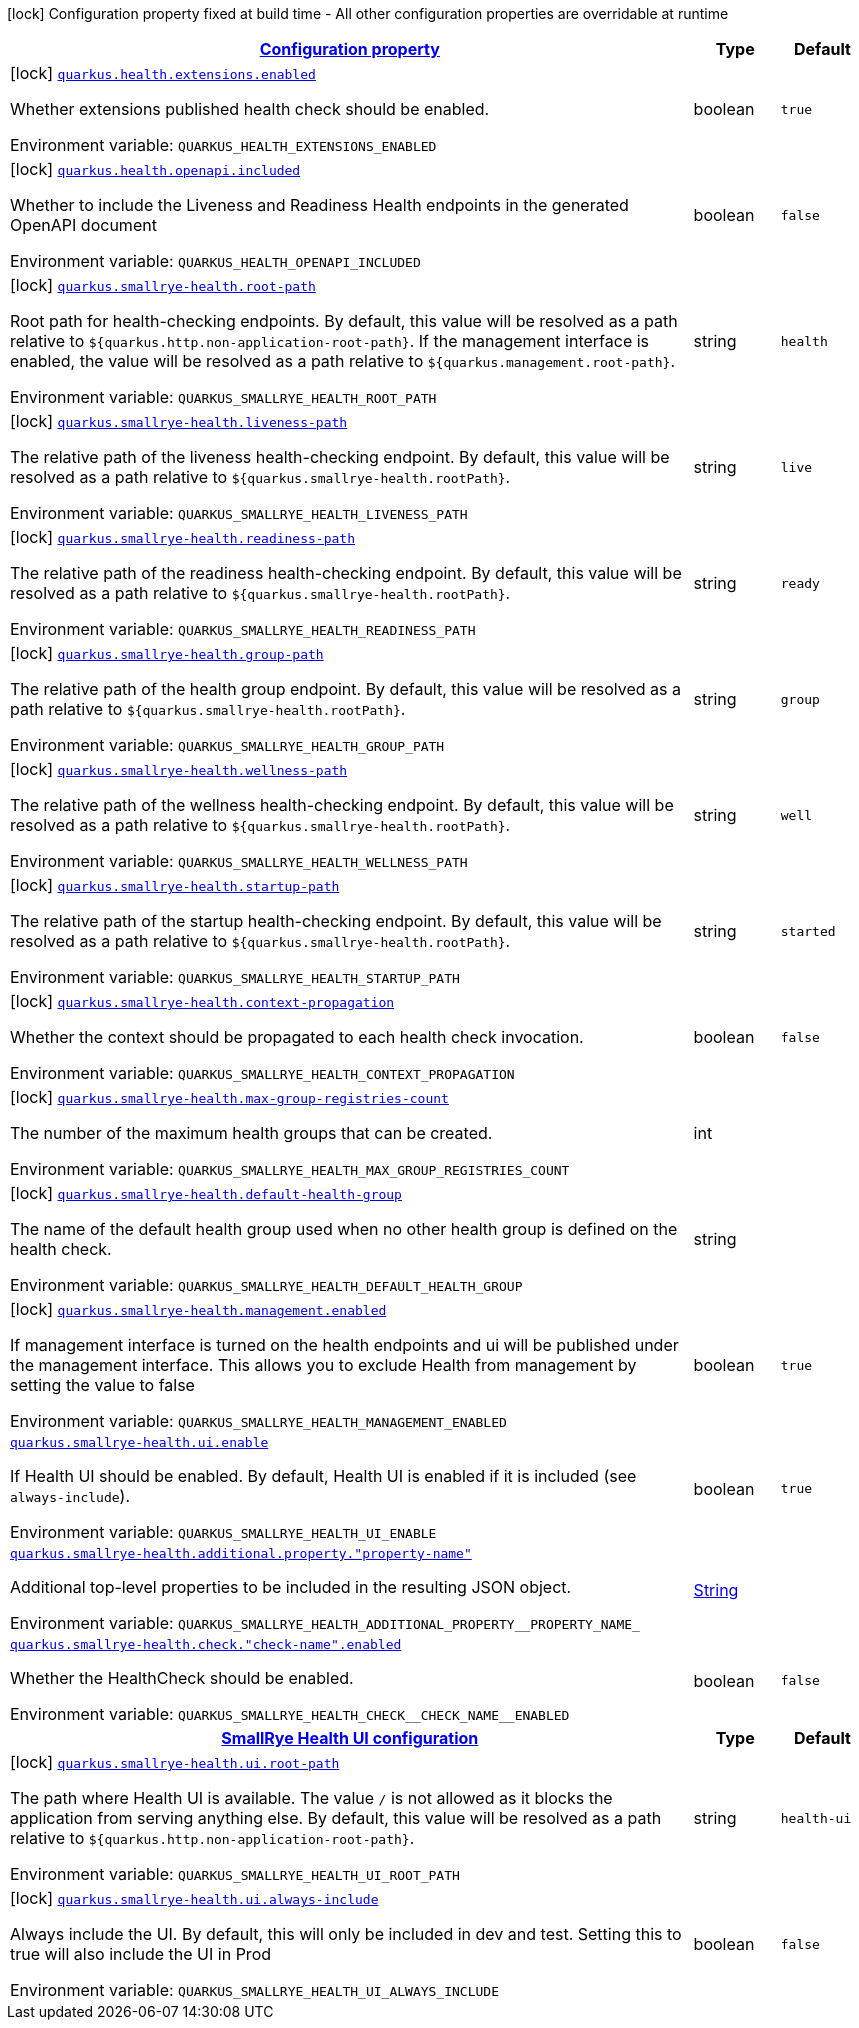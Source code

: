 
:summaryTableId: quarkus-smallrye-health
[.configuration-legend]
icon:lock[title=Fixed at build time] Configuration property fixed at build time - All other configuration properties are overridable at runtime
[.configuration-reference.searchable, cols="80,.^10,.^10"]
|===

h|[[quarkus-smallrye-health_configuration]]link:#quarkus-smallrye-health_configuration[Configuration property]

h|Type
h|Default

a|icon:lock[title=Fixed at build time] [[quarkus-smallrye-health_quarkus-health-extensions-enabled]]`link:#quarkus-smallrye-health_quarkus-health-extensions-enabled[quarkus.health.extensions.enabled]`


[.description]
--
Whether extensions published health check should be enabled.

ifdef::add-copy-button-to-env-var[]
Environment variable: env_var_with_copy_button:+++QUARKUS_HEALTH_EXTENSIONS_ENABLED+++[]
endif::add-copy-button-to-env-var[]
ifndef::add-copy-button-to-env-var[]
Environment variable: `+++QUARKUS_HEALTH_EXTENSIONS_ENABLED+++`
endif::add-copy-button-to-env-var[]
--|boolean 
|`true`


a|icon:lock[title=Fixed at build time] [[quarkus-smallrye-health_quarkus-health-openapi-included]]`link:#quarkus-smallrye-health_quarkus-health-openapi-included[quarkus.health.openapi.included]`


[.description]
--
Whether to include the Liveness and Readiness Health endpoints in the generated OpenAPI document

ifdef::add-copy-button-to-env-var[]
Environment variable: env_var_with_copy_button:+++QUARKUS_HEALTH_OPENAPI_INCLUDED+++[]
endif::add-copy-button-to-env-var[]
ifndef::add-copy-button-to-env-var[]
Environment variable: `+++QUARKUS_HEALTH_OPENAPI_INCLUDED+++`
endif::add-copy-button-to-env-var[]
--|boolean 
|`false`


a|icon:lock[title=Fixed at build time] [[quarkus-smallrye-health_quarkus-smallrye-health-root-path]]`link:#quarkus-smallrye-health_quarkus-smallrye-health-root-path[quarkus.smallrye-health.root-path]`


[.description]
--
Root path for health-checking endpoints. By default, this value will be resolved as a path relative to `$++{++quarkus.http.non-application-root-path++}++`. If the management interface is enabled, the value will be resolved as a path relative to `$++{++quarkus.management.root-path++}++`.

ifdef::add-copy-button-to-env-var[]
Environment variable: env_var_with_copy_button:+++QUARKUS_SMALLRYE_HEALTH_ROOT_PATH+++[]
endif::add-copy-button-to-env-var[]
ifndef::add-copy-button-to-env-var[]
Environment variable: `+++QUARKUS_SMALLRYE_HEALTH_ROOT_PATH+++`
endif::add-copy-button-to-env-var[]
--|string 
|`health`


a|icon:lock[title=Fixed at build time] [[quarkus-smallrye-health_quarkus-smallrye-health-liveness-path]]`link:#quarkus-smallrye-health_quarkus-smallrye-health-liveness-path[quarkus.smallrye-health.liveness-path]`


[.description]
--
The relative path of the liveness health-checking endpoint. By default, this value will be resolved as a path relative to `$++{++quarkus.smallrye-health.rootPath++}++`.

ifdef::add-copy-button-to-env-var[]
Environment variable: env_var_with_copy_button:+++QUARKUS_SMALLRYE_HEALTH_LIVENESS_PATH+++[]
endif::add-copy-button-to-env-var[]
ifndef::add-copy-button-to-env-var[]
Environment variable: `+++QUARKUS_SMALLRYE_HEALTH_LIVENESS_PATH+++`
endif::add-copy-button-to-env-var[]
--|string 
|`live`


a|icon:lock[title=Fixed at build time] [[quarkus-smallrye-health_quarkus-smallrye-health-readiness-path]]`link:#quarkus-smallrye-health_quarkus-smallrye-health-readiness-path[quarkus.smallrye-health.readiness-path]`


[.description]
--
The relative path of the readiness health-checking endpoint. By default, this value will be resolved as a path relative to `$++{++quarkus.smallrye-health.rootPath++}++`.

ifdef::add-copy-button-to-env-var[]
Environment variable: env_var_with_copy_button:+++QUARKUS_SMALLRYE_HEALTH_READINESS_PATH+++[]
endif::add-copy-button-to-env-var[]
ifndef::add-copy-button-to-env-var[]
Environment variable: `+++QUARKUS_SMALLRYE_HEALTH_READINESS_PATH+++`
endif::add-copy-button-to-env-var[]
--|string 
|`ready`


a|icon:lock[title=Fixed at build time] [[quarkus-smallrye-health_quarkus-smallrye-health-group-path]]`link:#quarkus-smallrye-health_quarkus-smallrye-health-group-path[quarkus.smallrye-health.group-path]`


[.description]
--
The relative path of the health group endpoint. By default, this value will be resolved as a path relative to `$++{++quarkus.smallrye-health.rootPath++}++`.

ifdef::add-copy-button-to-env-var[]
Environment variable: env_var_with_copy_button:+++QUARKUS_SMALLRYE_HEALTH_GROUP_PATH+++[]
endif::add-copy-button-to-env-var[]
ifndef::add-copy-button-to-env-var[]
Environment variable: `+++QUARKUS_SMALLRYE_HEALTH_GROUP_PATH+++`
endif::add-copy-button-to-env-var[]
--|string 
|`group`


a|icon:lock[title=Fixed at build time] [[quarkus-smallrye-health_quarkus-smallrye-health-wellness-path]]`link:#quarkus-smallrye-health_quarkus-smallrye-health-wellness-path[quarkus.smallrye-health.wellness-path]`


[.description]
--
The relative path of the wellness health-checking endpoint. By default, this value will be resolved as a path relative to `$++{++quarkus.smallrye-health.rootPath++}++`.

ifdef::add-copy-button-to-env-var[]
Environment variable: env_var_with_copy_button:+++QUARKUS_SMALLRYE_HEALTH_WELLNESS_PATH+++[]
endif::add-copy-button-to-env-var[]
ifndef::add-copy-button-to-env-var[]
Environment variable: `+++QUARKUS_SMALLRYE_HEALTH_WELLNESS_PATH+++`
endif::add-copy-button-to-env-var[]
--|string 
|`well`


a|icon:lock[title=Fixed at build time] [[quarkus-smallrye-health_quarkus-smallrye-health-startup-path]]`link:#quarkus-smallrye-health_quarkus-smallrye-health-startup-path[quarkus.smallrye-health.startup-path]`


[.description]
--
The relative path of the startup health-checking endpoint. By default, this value will be resolved as a path relative to `$++{++quarkus.smallrye-health.rootPath++}++`.

ifdef::add-copy-button-to-env-var[]
Environment variable: env_var_with_copy_button:+++QUARKUS_SMALLRYE_HEALTH_STARTUP_PATH+++[]
endif::add-copy-button-to-env-var[]
ifndef::add-copy-button-to-env-var[]
Environment variable: `+++QUARKUS_SMALLRYE_HEALTH_STARTUP_PATH+++`
endif::add-copy-button-to-env-var[]
--|string 
|`started`


a|icon:lock[title=Fixed at build time] [[quarkus-smallrye-health_quarkus-smallrye-health-context-propagation]]`link:#quarkus-smallrye-health_quarkus-smallrye-health-context-propagation[quarkus.smallrye-health.context-propagation]`


[.description]
--
Whether the context should be propagated to each health check invocation.

ifdef::add-copy-button-to-env-var[]
Environment variable: env_var_with_copy_button:+++QUARKUS_SMALLRYE_HEALTH_CONTEXT_PROPAGATION+++[]
endif::add-copy-button-to-env-var[]
ifndef::add-copy-button-to-env-var[]
Environment variable: `+++QUARKUS_SMALLRYE_HEALTH_CONTEXT_PROPAGATION+++`
endif::add-copy-button-to-env-var[]
--|boolean 
|`false`


a|icon:lock[title=Fixed at build time] [[quarkus-smallrye-health_quarkus-smallrye-health-max-group-registries-count]]`link:#quarkus-smallrye-health_quarkus-smallrye-health-max-group-registries-count[quarkus.smallrye-health.max-group-registries-count]`


[.description]
--
The number of the maximum health groups that can be created.

ifdef::add-copy-button-to-env-var[]
Environment variable: env_var_with_copy_button:+++QUARKUS_SMALLRYE_HEALTH_MAX_GROUP_REGISTRIES_COUNT+++[]
endif::add-copy-button-to-env-var[]
ifndef::add-copy-button-to-env-var[]
Environment variable: `+++QUARKUS_SMALLRYE_HEALTH_MAX_GROUP_REGISTRIES_COUNT+++`
endif::add-copy-button-to-env-var[]
--|int 
|


a|icon:lock[title=Fixed at build time] [[quarkus-smallrye-health_quarkus-smallrye-health-default-health-group]]`link:#quarkus-smallrye-health_quarkus-smallrye-health-default-health-group[quarkus.smallrye-health.default-health-group]`


[.description]
--
The name of the default health group used when no other health group is defined on the health check.

ifdef::add-copy-button-to-env-var[]
Environment variable: env_var_with_copy_button:+++QUARKUS_SMALLRYE_HEALTH_DEFAULT_HEALTH_GROUP+++[]
endif::add-copy-button-to-env-var[]
ifndef::add-copy-button-to-env-var[]
Environment variable: `+++QUARKUS_SMALLRYE_HEALTH_DEFAULT_HEALTH_GROUP+++`
endif::add-copy-button-to-env-var[]
--|string 
|


a|icon:lock[title=Fixed at build time] [[quarkus-smallrye-health_quarkus-smallrye-health-management-enabled]]`link:#quarkus-smallrye-health_quarkus-smallrye-health-management-enabled[quarkus.smallrye-health.management.enabled]`


[.description]
--
If management interface is turned on the health endpoints and ui will be published under the management interface. This allows you to exclude Health from management by setting the value to false

ifdef::add-copy-button-to-env-var[]
Environment variable: env_var_with_copy_button:+++QUARKUS_SMALLRYE_HEALTH_MANAGEMENT_ENABLED+++[]
endif::add-copy-button-to-env-var[]
ifndef::add-copy-button-to-env-var[]
Environment variable: `+++QUARKUS_SMALLRYE_HEALTH_MANAGEMENT_ENABLED+++`
endif::add-copy-button-to-env-var[]
--|boolean 
|`true`


a| [[quarkus-smallrye-health_quarkus-smallrye-health-ui-enable]]`link:#quarkus-smallrye-health_quarkus-smallrye-health-ui-enable[quarkus.smallrye-health.ui.enable]`


[.description]
--
If Health UI should be enabled. By default, Health UI is enabled if it is included (see `always-include`).

ifdef::add-copy-button-to-env-var[]
Environment variable: env_var_with_copy_button:+++QUARKUS_SMALLRYE_HEALTH_UI_ENABLE+++[]
endif::add-copy-button-to-env-var[]
ifndef::add-copy-button-to-env-var[]
Environment variable: `+++QUARKUS_SMALLRYE_HEALTH_UI_ENABLE+++`
endif::add-copy-button-to-env-var[]
--|boolean 
|`true`


a| [[quarkus-smallrye-health_quarkus-smallrye-health-additional-property-property-name]]`link:#quarkus-smallrye-health_quarkus-smallrye-health-additional-property-property-name[quarkus.smallrye-health.additional.property."property-name"]`


[.description]
--
Additional top-level properties to be included in the resulting JSON object.

ifdef::add-copy-button-to-env-var[]
Environment variable: env_var_with_copy_button:+++QUARKUS_SMALLRYE_HEALTH_ADDITIONAL_PROPERTY__PROPERTY_NAME_+++[]
endif::add-copy-button-to-env-var[]
ifndef::add-copy-button-to-env-var[]
Environment variable: `+++QUARKUS_SMALLRYE_HEALTH_ADDITIONAL_PROPERTY__PROPERTY_NAME_+++`
endif::add-copy-button-to-env-var[]
--|link:https://docs.oracle.com/javase/8/docs/api/java/lang/String.html[String]
 
|


a| [[quarkus-smallrye-health_quarkus-smallrye-health-check-check-name-enabled]]`link:#quarkus-smallrye-health_quarkus-smallrye-health-check-check-name-enabled[quarkus.smallrye-health.check."check-name".enabled]`


[.description]
--
Whether the HealthCheck should be enabled.

ifdef::add-copy-button-to-env-var[]
Environment variable: env_var_with_copy_button:+++QUARKUS_SMALLRYE_HEALTH_CHECK__CHECK_NAME__ENABLED+++[]
endif::add-copy-button-to-env-var[]
ifndef::add-copy-button-to-env-var[]
Environment variable: `+++QUARKUS_SMALLRYE_HEALTH_CHECK__CHECK_NAME__ENABLED+++`
endif::add-copy-button-to-env-var[]
--|boolean 
|`false`


h|[[quarkus-smallrye-health_quarkus-smallrye-health-ui-smallrye-health-ui-configuration]]link:#quarkus-smallrye-health_quarkus-smallrye-health-ui-smallrye-health-ui-configuration[SmallRye Health UI configuration]

h|Type
h|Default

a|icon:lock[title=Fixed at build time] [[quarkus-smallrye-health_quarkus-smallrye-health-ui-root-path]]`link:#quarkus-smallrye-health_quarkus-smallrye-health-ui-root-path[quarkus.smallrye-health.ui.root-path]`


[.description]
--
The path where Health UI is available. The value `/` is not allowed as it blocks the application from serving anything else. By default, this value will be resolved as a path relative to `$++{++quarkus.http.non-application-root-path++}++`.

ifdef::add-copy-button-to-env-var[]
Environment variable: env_var_with_copy_button:+++QUARKUS_SMALLRYE_HEALTH_UI_ROOT_PATH+++[]
endif::add-copy-button-to-env-var[]
ifndef::add-copy-button-to-env-var[]
Environment variable: `+++QUARKUS_SMALLRYE_HEALTH_UI_ROOT_PATH+++`
endif::add-copy-button-to-env-var[]
--|string 
|`health-ui`


a|icon:lock[title=Fixed at build time] [[quarkus-smallrye-health_quarkus-smallrye-health-ui-always-include]]`link:#quarkus-smallrye-health_quarkus-smallrye-health-ui-always-include[quarkus.smallrye-health.ui.always-include]`


[.description]
--
Always include the UI. By default, this will only be included in dev and test. Setting this to true will also include the UI in Prod

ifdef::add-copy-button-to-env-var[]
Environment variable: env_var_with_copy_button:+++QUARKUS_SMALLRYE_HEALTH_UI_ALWAYS_INCLUDE+++[]
endif::add-copy-button-to-env-var[]
ifndef::add-copy-button-to-env-var[]
Environment variable: `+++QUARKUS_SMALLRYE_HEALTH_UI_ALWAYS_INCLUDE+++`
endif::add-copy-button-to-env-var[]
--|boolean 
|`false`

|===